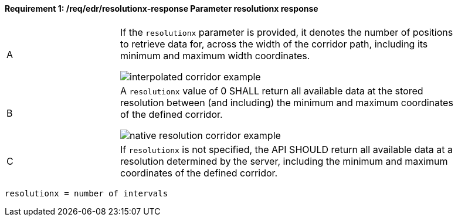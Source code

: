 [[req_edr_resolutionx-response]]
==== *Requirement {counter:req-id}: /req/edr/resolutionx-response* Parameter resolutionx response
[width="90%",cols="2,6a"]
|===
^|A | If the `resolutionx` parameter is provided, it denotes the number of positions to retrieve data for, across the width of the corridor path, including its minimum and maximum width coordinates.

image::../../images/REQ_rc-resolutionx-a.png[interpolated corridor example]

^|B | A `resolutionx` value of 0 SHALL return all available data at the stored resolution between (and including) the minimum and maximum coordinates of the defined corridor.  

image::../../images/REQ_rc-resolutionx-b.png[native resolution corridor example]

^|C | If `resolutionx` is not specified, the API SHOULD return all available data at a resolution determined by the server, including the minimum and maximum coordinates of the defined corridor.  
|===

[source,java]
----
resolutionx = number of intervals
----

